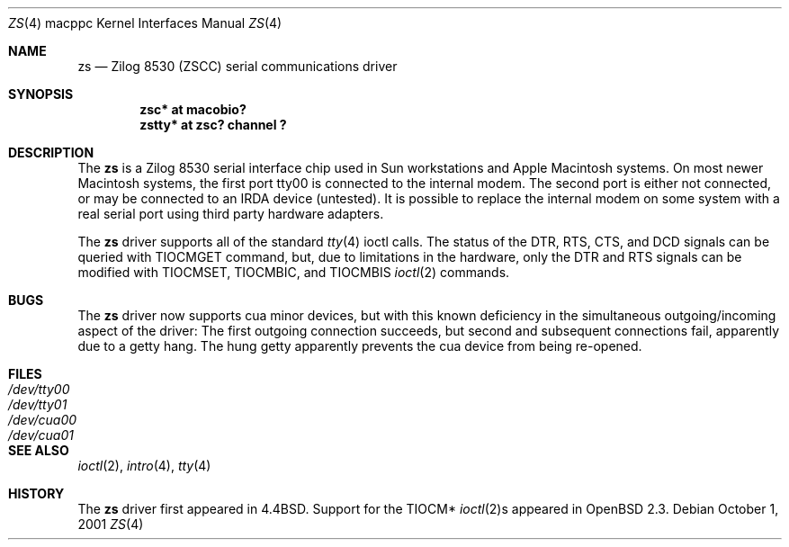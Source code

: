 .\"	$OpenBSD: zs.4,v 1.4 2003/03/06 04:03:40 david Exp $
.\"
.\" Copyright (c) 1998 The OpenBSD Project
.\" All rights reserved.
.\"
.\"
.Dd October 1, 2001
.Dt ZS 4 macppc
.Os
.Sh NAME
.Nm zs
.Nd Zilog 8530 (ZSCC) serial communications driver
.Sh SYNOPSIS
.Cd "zsc* at macobio?"
.Cd "zstty* at zsc? channel ?"
.Sh DESCRIPTION
The
.Nm
is a Zilog 8530 serial interface chip used in
.Tn Sun
workstations and
.Tn Apple
Macintosh systems.
On most newer Macintosh systems, the first port
tty00
is connected to the internal modem.
The second port is either not connected, or may be connected to
an IRDA device (untested).
It is possible to replace the internal modem on some system with
a real serial port using third party hardware adapters.
.Pp
The
.Nm
driver supports all of the standard
.Xr tty 4
ioctl calls.
The status of the DTR, RTS, CTS, and DCD signals can be queried with
TIOCMGET command, but, due to limitations in the hardware,
only the DTR and RTS signals can be modified with TIOCMSET, TIOCMBIC,
and TIOCMBIS
.Xr ioctl 2
commands.
.Sh BUGS
The
.Nm
driver now supports cua minor devices, but with this known deficiency
in the simultaneous outgoing/incoming aspect of the driver:
The first outgoing connection succeeds, but second and subsequent
connections fail, apparently due to a getty hang.
The hung getty apparently prevents the cua device from being re-opened.
.Sh FILES
.Bl -tag -width Pa -compact
.It Pa /dev/tty00
.It Pa /dev/tty01
.It Pa /dev/cua00
.It Pa /dev/cua01
.El
.Sh SEE ALSO
.Xr ioctl 2 ,
.Xr intro 4 ,
.Xr tty 4
.Sh HISTORY
The
.Nm
driver first appeared in
.Bx 4.4 .
Support for the TIOCM*
.Xr ioctl 2 Ns s
appeared in
.Ox 2.3 .
